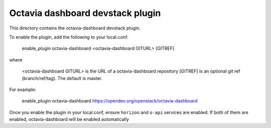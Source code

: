 =================================
Octavia dashboard devstack plugin
=================================

This directory contains the octavia-dashboard devstack plugin.

To enable the plugin, add the following to your local.conf:

    enable_plugin octavia-dashboard <octavia-dashboard GITURL> [GITREF]

where

    <octavia-dashboard GITURL> is the URL of a octavia-dashboard repository
    [GITREF] is an optional git ref (branch/ref/tag). The default is master.

For example:

    enable_plugin octavia-dashboard https://opendev.org/openstack/octavia-dashboard

Once you enable the plugin in your local.conf, ensure ``horizon`` and
``o-api`` services are enabled. If both of them are enabled,
octavia-dashboard will be enabled automatically
